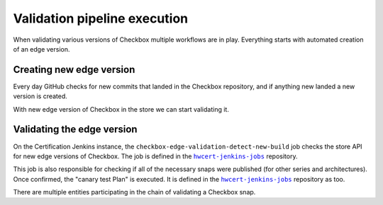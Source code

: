 Validation pipeline execution
=============================

When validating various versions of Checkbox multiple workflows are in play. Everything starts with automated creation of an edge version.

Creating new edge version
-------------------------
Every day GitHub checks for new commits that landed in the Checkbox repository,
and if anything new landed a new version is created.


.. mermaid::

    graph TB

        A[GitHub workflow: detect new commits]
        C[Mark version as edge and build snaps]
        E{Did snap builds succeed?}
        F[Upload new edge version to store]
        G[End: build failed - no new edge version]

        A --> C
        C --> E
        E -->|Yes| F
        E -->|No| G


With new edge version of Checkbox in the store we can start validating it.

Validating the edge version
---------------------------

On the Certification Jenkins instance, the ``checkbox-edge-validation-detect-new-build`` job checks the store API for new edge versions of Checkbox.
The job is defined in the |hwcert-jenkins-jobs|_ repository.

This job is also responsible for checking if all of the necessary snaps were published (for other series and architectures).
Once confirmed, the "canary test Plan" is executed. It is defined in the |hwcert-jenkins-jobs|_ repository as too.

.. mermaid::

    graph TB

        A[Detect new edge version in store]
        B{Check if all necessary snaps are published}
        C{Run canary test plan on devices}
        D[No changes in the repository]
        E[Move `beta` HEAD to the point at the validated revision]

        A --> B
        B -->|No| D
        B -->|Yes| C
        C -->|Passes| E
        C -->|Fails| D




There are multiple entities participating in the chain of validating a Checkbox snap.

.. mermaid::

    sequenceDiagram

        participant Pipeline as Checkbox validation pipeline
        participant Jenkins as Jenkins job
        participant TServer as Testflinger server
        participant TAgent as Testflinger agent
        participant Docker as Docker container (Checkbox Controller)
        participant Device as Device Under Test
        participant CAgent as Checkbox agent
        note over Device,CAgent: same device

        Pipeline->>Jenkins: Trigger Jenkins job
        activate Pipeline
        Jenkins->>TServer: Submit testing job
        activate TServer
        loop Poll for job
            TAgent-->>TServer: Check for available jobs
        end
        activate TAgent
        TAgent->>Device: Provision device & start Checkbox agent
        activate device
        activate CAgent
        TAgent->>Docker: Run Checkbox controller
        activate Docker
        Docker->>CAgent: Start canary test plan
        CAgent-->>Docker: Return test results
        deactivate CAgent
        Docker-->>TAgent: Report results
        deactivate Docker
        TAgent-->>TServer: Job completion status
        deactivate TAgent
        TServer-->>Jenkins: Inform Jenkins of outcome
        deactivate TServer
        Jenkins-->>Pipeline: Update pipeline with job outcome
        deactivate pipeline

.. add code format to link text
.. |hwcert-jenkins-jobs| replace:: ``hwcert-jenkins-jobs``
.. _hwcert-jenkins-jobs: https://github.com/canonical/hwcert-jenkins-jobs
